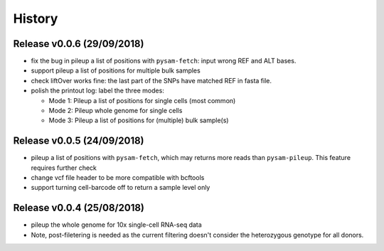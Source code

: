 =======
History
=======

Release v0.0.6 (29/09/2018)
===========================
* fix the bug in pileup a list of positions with ``pysam-fetch``: 
  input wrong REF and ALT bases.
* support pileup a list of positions for multiple bulk samples
* check liftOver works fine: the last part of the SNPs have matched
  REF in fasta file.
* polish the printout log: label the three modes: 
  
  * Mode 1: Pileup a list of positions for single cells (most common)
  * Mode 2: Pileup whole genome for single cells
  * Mode 3: Pileup a list of positions for (multiple) bulk sample(s)

Release v0.0.5 (24/09/2018)
===========================
* pileup a list of positions with ``pysam-fetch``, which may returns more
  reads than ``pysam-pileup``. This feature requires further check
* change vcf file header to be more compatible with bcftools
* support turning cell-barcode off to return a sample level only

Release v0.0.4 (25/08/2018)
===========================
* pileup the whole genome for 10x single-cell RNA-seq data
* Note, post-filetering is needed as the current filtering doesn't 
  consider the heterozygous genotype for all donors.

